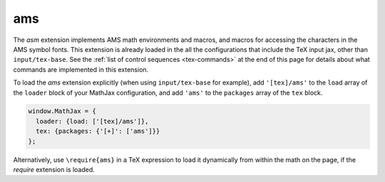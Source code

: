 .. _tex-ams:

###
ams
###

The `asm` extension implements AMS math environments and macros, and
macros for accessing the characters in the AMS symbol fonts.  This
extension is already loaded in the all the configurations that include
the TeX input jax, other than ``input/tex-base``.  See the :ref:`list
of control sequences <tex-commands>` at the end of this page for
details about what commands are implemented in this extension.

To load the `ams` extension explicitly (when using
``input/tex-base`` for example), add ``'[tex]/ams'`` to the
``load`` array of the ``loader`` block of your MathJax configuration,
and add ``'ams'`` to the ``packages`` array of the ``tex`` block.

.. code-block:: javascript

   window.MathJax = {
     loader: {load: ['[tex]/ams']},
     tex: {packages: {'[+]': ['ams']}}
   };

Alternatively, use ``\require{ams}`` in a TeX expression to load it
dynamically from within the math on the page, if the `require`
extension is loaded.

